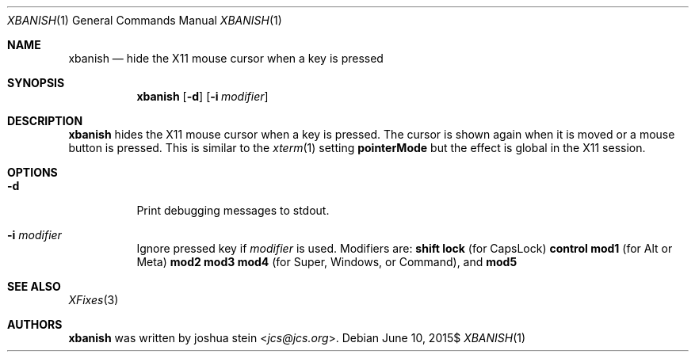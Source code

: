 .Dd $Mdocdate: June 10 2015$
.Dt XBANISH 1
.Os
.Sh NAME
.Nm xbanish
.Nd hide the X11 mouse cursor when a key is pressed
.Sh SYNOPSIS
.Nm
.Op Fl d
.Op Fl i Ar modifier
.Sh DESCRIPTION
.Nm
hides the X11 mouse cursor when a key is pressed.
The cursor is shown again when it is moved or a mouse button is pressed.
This is similar to the
.Xr xterm 1
setting
.Ic pointerMode
but the effect is global in the X11 session.
.Sh OPTIONS
.Bl -tag -width Ds
.It Fl d
Print debugging messages to stdout.
.It Fl i Ar modifier
Ignore pressed key if
.Ar modifier
is used. Modifiers are:
.Ic shift lock
(for CapsLock)
.Ic control mod1
(for Alt or Meta)
.Ic mod2 mod3 mod4
(for Super, Windows, or Command), and
.Ic mod5
.El
.Sh SEE ALSO
.Xr XFixes 3
.Sh AUTHORS
.Nm
was written by
.An joshua stein Aq Mt jcs@jcs.org .

